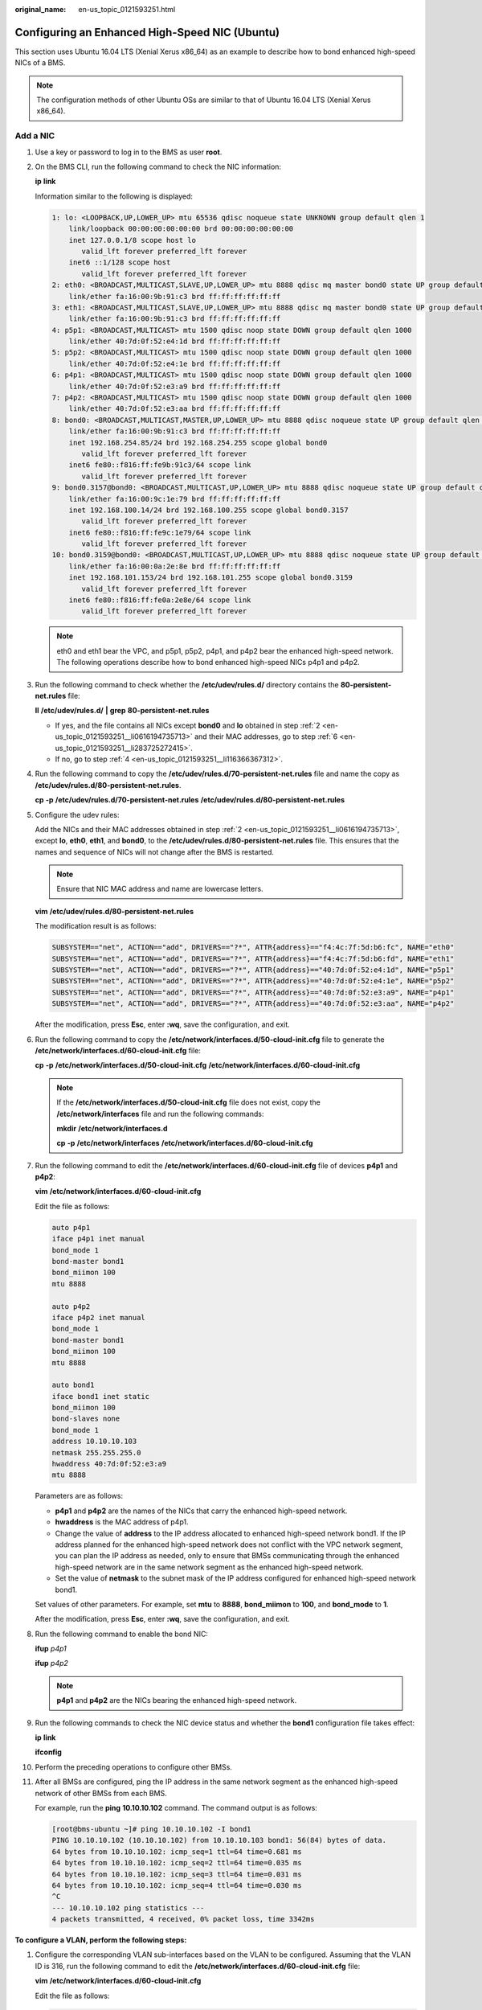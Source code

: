 :original_name: en-us_topic_0121593251.html

.. _en-us_topic_0121593251:

Configuring an Enhanced High-Speed NIC (Ubuntu)
===============================================

This section uses Ubuntu 16.04 LTS (Xenial Xerus x86_64) as an example to describe how to bond enhanced high-speed NICs of a BMS.

.. note::

   The configuration methods of other Ubuntu OSs are similar to that of Ubuntu 16.04 LTS (Xenial Xerus x86_64).

.. _en-us_topic_0121593251__section425191716477:

Add a NIC
---------

#. Use a key or password to log in to the BMS as user **root**.

#. .. _en-us_topic_0121593251__li0616194735713:

   On the BMS CLI, run the following command to check the NIC information:

   **ip** **link**

   Information similar to the following is displayed:

   .. code-block::

      1: lo: <LOOPBACK,UP,LOWER_UP> mtu 65536 qdisc noqueue state UNKNOWN group default qlen 1
          link/loopback 00:00:00:00:00:00 brd 00:00:00:00:00:00
          inet 127.0.0.1/8 scope host lo
             valid_lft forever preferred_lft forever
          inet6 ::1/128 scope host
             valid_lft forever preferred_lft forever
      2: eth0: <BROADCAST,MULTICAST,SLAVE,UP,LOWER_UP> mtu 8888 qdisc mq master bond0 state UP group default qlen 1000
          link/ether fa:16:00:9b:91:c3 brd ff:ff:ff:ff:ff:ff
      3: eth1: <BROADCAST,MULTICAST,SLAVE,UP,LOWER_UP> mtu 8888 qdisc mq master bond0 state UP group default qlen 1000
          link/ether fa:16:00:9b:91:c3 brd ff:ff:ff:ff:ff:ff
      4: p5p1: <BROADCAST,MULTICAST> mtu 1500 qdisc noop state DOWN group default qlen 1000
          link/ether 40:7d:0f:52:e4:1d brd ff:ff:ff:ff:ff:ff
      5: p5p2: <BROADCAST,MULTICAST> mtu 1500 qdisc noop state DOWN group default qlen 1000
          link/ether 40:7d:0f:52:e4:1e brd ff:ff:ff:ff:ff:ff
      6: p4p1: <BROADCAST,MULTICAST> mtu 1500 qdisc noop state DOWN group default qlen 1000
          link/ether 40:7d:0f:52:e3:a9 brd ff:ff:ff:ff:ff:ff
      7: p4p2: <BROADCAST,MULTICAST> mtu 1500 qdisc noop state DOWN group default qlen 1000
          link/ether 40:7d:0f:52:e3:aa brd ff:ff:ff:ff:ff:ff
      8: bond0: <BROADCAST,MULTICAST,MASTER,UP,LOWER_UP> mtu 8888 qdisc noqueue state UP group default qlen 1000
          link/ether fa:16:00:9b:91:c3 brd ff:ff:ff:ff:ff:ff
          inet 192.168.254.85/24 brd 192.168.254.255 scope global bond0
             valid_lft forever preferred_lft forever
          inet6 fe80::f816:ff:fe9b:91c3/64 scope link
             valid_lft forever preferred_lft forever
      9: bond0.3157@bond0: <BROADCAST,MULTICAST,UP,LOWER_UP> mtu 8888 qdisc noqueue state UP group default qlen 1000
          link/ether fa:16:00:9c:1e:79 brd ff:ff:ff:ff:ff:ff
          inet 192.168.100.14/24 brd 192.168.100.255 scope global bond0.3157
             valid_lft forever preferred_lft forever
          inet6 fe80::f816:ff:fe9c:1e79/64 scope link
             valid_lft forever preferred_lft forever
      10: bond0.3159@bond0: <BROADCAST,MULTICAST,UP,LOWER_UP> mtu 8888 qdisc noqueue state UP group default qlen 1000
          link/ether fa:16:00:0a:2e:8e brd ff:ff:ff:ff:ff:ff
          inet 192.168.101.153/24 brd 192.168.101.255 scope global bond0.3159
             valid_lft forever preferred_lft forever
          inet6 fe80::f816:ff:fe0a:2e8e/64 scope link
             valid_lft forever preferred_lft forever

   .. note::

      eth0 and eth1 bear the VPC, and p5p1, p5p2, p4p1, and p4p2 bear the enhanced high-speed network. The following operations describe how to bond enhanced high-speed NICs p4p1 and p4p2.

#. Run the following command to check whether the **/etc/udev/rules.d/** directory contains the **80-persistent-net.rules** file:

   **ll** **/etc/udev/rules.d/** **\|** **grep** **80-persistent-net.rules**

   -  If yes, and the file contains all NICs except **bond0** and **lo** obtained in step :ref:`2 <en-us_topic_0121593251__li0616194735713>` and their MAC addresses, go to step :ref:`6 <en-us_topic_0121593251__li283725272415>`.
   -  If no, go to step :ref:`4 <en-us_topic_0121593251__li116366367312>`.

#. .. _en-us_topic_0121593251__li116366367312:

   Run the following command to copy the **/etc/udev/rules.d/70-persistent-net.rules** file and name the copy as **/etc/udev/rules.d/80-persistent-net.rules**.

   **cp** **-p** **/etc/udev/rules.d/70-persistent-net.rules** **/etc/udev/rules.d/80-persistent-net.rules**

#. Configure the udev rules:

   Add the NICs and their MAC addresses obtained in step :ref:`2 <en-us_topic_0121593251__li0616194735713>`, except **lo**, **eth0**, **eth1**, and **bond0**, to the **/etc/udev/rules.d/80-persistent-net.rules** file. This ensures that the names and sequence of NICs will not change after the BMS is restarted.

   .. note::

      Ensure that NIC MAC address and name are lowercase letters.

   **vim** **/etc/udev/rules.d/80-persistent-net.rules**

   The modification result is as follows:

   .. code-block::

      SUBSYSTEM=="net", ACTION=="add", DRIVERS=="?*", ATTR{address}=="f4:4c:7f:5d:b6:fc", NAME="eth0"
      SUBSYSTEM=="net", ACTION=="add", DRIVERS=="?*", ATTR{address}=="f4:4c:7f:5d:b6:fd", NAME="eth1"
      SUBSYSTEM=="net", ACTION=="add", DRIVERS=="?*", ATTR{address}=="40:7d:0f:52:e4:1d", NAME="p5p1"
      SUBSYSTEM=="net", ACTION=="add", DRIVERS=="?*", ATTR{address}=="40:7d:0f:52:e4:1e", NAME="p5p2"
      SUBSYSTEM=="net", ACTION=="add", DRIVERS=="?*", ATTR{address}=="40:7d:0f:52:e3:a9", NAME="p4p1"
      SUBSYSTEM=="net", ACTION=="add", DRIVERS=="?*", ATTR{address}=="40:7d:0f:52:e3:aa", NAME="p4p2"

   After the modification, press **Esc**, enter **:wq**, save the configuration, and exit.

#. .. _en-us_topic_0121593251__li283725272415:

   Run the following command to copy the **/etc/network/interfaces.d/50-cloud-init.cfg** file to generate the **/etc/network/interfaces.d/60-cloud-init.cfg** file:

   **cp** **-p** **/etc/network/interfaces.d/50-cloud-init.cfg** **/etc/network/interfaces.d/60-cloud-init.cfg**

   .. note::

      If the **/etc/network/interfaces.d/50-cloud-init.cfg** file does not exist, copy the **/etc/network/interfaces** file and run the following commands:

      **mkdir** **/etc/network/interfaces.d**

      **cp** **-p** **/etc/network/interfaces** **/etc/network/interfaces.d/60-cloud-init.cfg**

#. Run the following command to edit the **/etc/network/interfaces.d/60-cloud-init.cfg** file of devices **p4p1** and **p4p2**:

   **vim** **/etc/network/interfaces.d/60-cloud-init.cfg**

   Edit the file as follows:

   .. code-block::

      auto p4p1
      iface p4p1 inet manual
      bond_mode 1
      bond-master bond1
      bond_miimon 100
      mtu 8888

      auto p4p2
      iface p4p2 inet manual
      bond_mode 1
      bond-master bond1
      bond_miimon 100
      mtu 8888

      auto bond1
      iface bond1 inet static
      bond_miimon 100
      bond-slaves none
      bond_mode 1
      address 10.10.10.103
      netmask 255.255.255.0
      hwaddress 40:7d:0f:52:e3:a9
      mtu 8888

   Parameters are as follows:

   -  **p4p1** and **p4p2** are the names of the NICs that carry the enhanced high-speed network.
   -  **hwaddress** is the MAC address of p4p1.
   -  Change the value of **address** to the IP address allocated to enhanced high-speed network bond1. If the IP address planned for the enhanced high-speed network does not conflict with the VPC network segment, you can plan the IP address as needed, only to ensure that BMSs communicating through the enhanced high-speed network are in the same network segment as the enhanced high-speed network.
   -  Set the value of **netmask** to the subnet mask of the IP address configured for enhanced high-speed network bond1.

   Set values of other parameters. For example, set **mtu** to **8888**, **bond_miimon** to **100**, and **bond_mode** to **1**.

   After the modification, press **Esc**, enter **:wq**, save the configuration, and exit.

#. Run the following command to enable the bond NIC:

   **ifup** *p4p1*

   **ifup** *p4p2*

   .. note::

      **p4p1** and **p4p2** are the NICs bearing the enhanced high-speed network.

#. Run the following commands to check the NIC device status and whether the **bond1** configuration file takes effect:

   **ip** **link**

   |image1|

   **ifconfig**

   |image2|

#. Perform the preceding operations to configure other BMSs.

#. After all BMSs are configured, ping the IP address in the same network segment as the enhanced high-speed network of other BMSs from each BMS.

   For example, run the **ping** **10.10.10.102** command. The command output is as follows:

   .. code-block:: console

      [root@bms-ubuntu ~]# ping 10.10.10.102 -I bond1
      PING 10.10.10.102 (10.10.10.102) from 10.10.10.103 bond1: 56(84) bytes of data.
      64 bytes from 10.10.10.102: icmp_seq=1 ttl=64 time=0.681 ms
      64 bytes from 10.10.10.102: icmp_seq=2 ttl=64 time=0.035 ms
      64 bytes from 10.10.10.102: icmp_seq=3 ttl=64 time=0.031 ms
      64 bytes from 10.10.10.102: icmp_seq=4 ttl=64 time=0.030 ms
      ^C
      --- 10.10.10.102 ping statistics ---
      4 packets transmitted, 4 received, 0% packet loss, time 3342ms

**To configure a VLAN, perform the following steps:**

#. Configure the corresponding VLAN sub-interfaces based on the VLAN to be configured. Assuming that the VLAN ID is 316, run the following command to edit the **/etc/network/interfaces.d/60-cloud-init.cfg** file:

   **vim** **/etc/network/interfaces.d/60-cloud-init.cfg**

   Edit the file as follows:

   .. code-block::

      auto p4p1
      iface p4p1 inet manual
      bond_mode 1
      bond-master bond1
      bond_miimon 100
      mtu 8888

      auto p4p2
      iface p4p2 inet manual
      bond_mode 1
      bond-master bond1
      bond_miimon 100
      mtu 8888

      auto bond1
      iface bond1 inet static
      bond_miimon 100
      bond-slaves none
      bond_mode 1
      address 10.10.10.103
      netmask 255.255.255.0
      hwaddress 40:7d:0f:52:e3:a9
      mtu 8888

      auto bond1.316
      iface bond1.316 inet static
      bond_miimon 100
      bond-slaves none
      bond_mode 1
      address 10.10.0.103
      netmask 255.255.255.0
      hwaddress 40:7d:0f:52:e3:a9
      mtu 8888

#. Run the following command to enable the VLAN sub-interface of the bond NIC:

   **ifup** *bond1.316*

#. After all BMSs are configured, ping the IP address in the same network segment as the enhanced high-speed network VLAN sub-interface of other BMSs from each BMS.

   |image3|

.. _en-us_topic_0121593251__section17427175114209:

Delete a NIC
------------

#. Obtain the IP address of the bonded enhanced high-speed NIC to be deleted.

#. Use a key or password to log in to the BMS as user **root**.

#. Locate the bond network device and run the following command to stop and delete the device: If the bond has VLAN sub-interfaces, they will be automatically deleted.

   .. code-block:: console

      [root@bms-ubuntu ~]# ifdown p4p1
      [root@bms-ubuntu ~]# ifdown p4p2
      [root@bms-ubuntu ~]# ifdown bond1

#. Run the following command to delete network configuration file **/etc/network/interfaces.d/60-cloud-init.cfg**:

   **rm** **-f** **/etc/network/interfaces.d/60-cloud-init.cfg**

.. |image1| image:: /_static/images/en-us_image_0131402408.png
.. |image2| image:: /_static/images/en-us_image_0131402410.png
.. |image3| image:: /_static/images/en-us_image_0131402379.png
